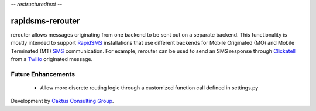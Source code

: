 -*- restructuredtext -*-

rapidsms-rerouter
=================

rerouter allows messages originating from one backend to be sent out on a
separate backend. This functionality is mostly intended to support `RapidSMS
<http://www.rapidsms.org/>`_ installations that use different backends for
Mobile Originated (MO) and Mobile Terminated (MT) `SMS
<http://en.wikipedia.org/wiki/SMS>`_ communication. For example, rerouter can
be used to send an SMS response through `Clickatell
<http://www.clickatell.com/>`_ from a `Twilio <http://www.twilio.com>`_
originated message.

Future Enhancements
-------------------

 * Allow more discrete routing logic through a customized function call
   defined in settings.py

Development by `Caktus Consulting Group <http://www.caktusgroup.com/>`_.
